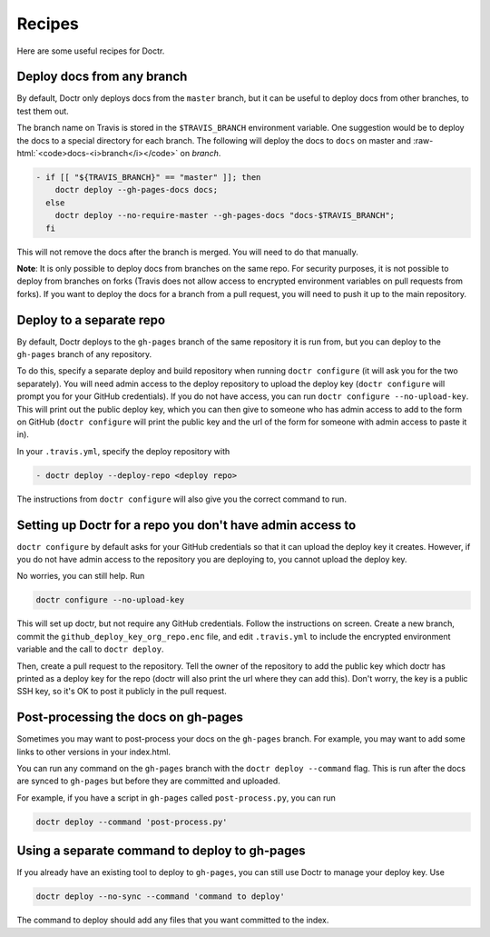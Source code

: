 .. _recipes:

=========
 Recipes
=========

Here are some useful recipes for Doctr.

.. _any-branch:

Deploy docs from any branch
===========================

.. role:: raw-html(raw)
   :format: html

By default, Doctr only deploys docs from the ``master`` branch, but it can be
useful to deploy docs from other branches, to test them out.

The branch name on Travis is stored in the ``$TRAVIS_BRANCH`` environment
variable. One suggestion would be to deploy the docs to a special directory
for each branch. The following will deploy the docs to ``docs`` on master and
:raw-html:`<code>docs-<i>branch</i></code>` on *branch*.

.. code:: yaml

   - if [[ "${TRAVIS_BRANCH}" == "master" ]]; then
       doctr deploy --gh-pages-docs docs;
     else
       doctr deploy --no-require-master --gh-pages-docs "docs-$TRAVIS_BRANCH";
     fi

This will not remove the docs after the branch is merged. You will need to do
that manually.

.. TODO: How can we add steps to do that automatically?

**Note**: It is only possible to deploy docs from branches on the same repo.
For security purposes, it is not possible to deploy from branches on forks
(Travis does not allow access to encrypted environment variables on pull
requests from forks). If you want to deploy the docs for a branch from a pull
request, you will need to push it up to the main repository.

Deploy to a separate repo
=========================

By default, Doctr deploys to the ``gh-pages`` branch of the same repository it
is run from, but you can deploy to the ``gh-pages`` branch of any repository.

To do this, specify a separate deploy and build repository when running
``doctr configure`` (it will ask you for the two separately). You will need
admin access to the deploy repository to upload the deploy key (``doctr
configure`` will prompt you for your GitHub credentials). If you do not have
access, you can run ``doctr configure --no-upload-key``. This will print out the
public deploy key, which you can then give to someone who has admin access to
add to the form on GitHub (``doctr configure`` will print the public key and
the url of the form for someone with admin access to paste it in).

In your ``.travis.yml``, specify the deploy repository with

.. code:: yaml

   - doctr deploy --deploy-repo <deploy repo>

The instructions from ``doctr configure`` will also give you the correct
command to run.

Setting up Doctr for a repo you don't have admin access to
==========================================================

``doctr configure`` by default asks for your GitHub credentials so that it can
upload the deploy key it creates. However, if you do not have admin access to
the repository you are deploying to, you cannot upload the deploy key.

No worries, you can still help. Run

.. code:: bash

   doctr configure --no-upload-key

This will set up doctr, but not require any GitHub credentials. Follow the
instructions on screen. Create a new branch, commit the
``github_deploy_key_org_repo.enc`` file, and edit ``.travis.yml`` to include the
encrypted environment variable and the call to ``doctr deploy``.

Then, create a pull request to the repository. Tell the owner of the
repository to add the public key which doctr has printed as a deploy key for
the repo (doctr will also print the url where they can add this). Don't worry,
the key is a public SSH key, so it's OK to post it publicly in the pull
request.

Post-processing the docs on gh-pages
====================================

Sometimes you may want to post-process your docs on the ``gh-pages`` branch.
For example, you may want to add some links to other versions in your
index.html.

You can run any command on the ``gh-pages`` branch with the ``doctr deploy
--command`` flag. This is run after the docs are synced to ``gh-pages`` but
before they are committed and uploaded.

For example, if you have a script in ``gh-pages`` called ``post-process.py``,
you can run

.. code:: bash

   doctr deploy --command 'post-process.py'

Using a separate command to deploy to gh-pages
==============================================

If you already have an existing tool to deploy to ``gh-pages``, you can still
use Doctr to manage your deploy key. Use

.. code:: bash

   doctr deploy --no-sync --command 'command to deploy'

The command to deploy should add any files that you want committed to the
index.
